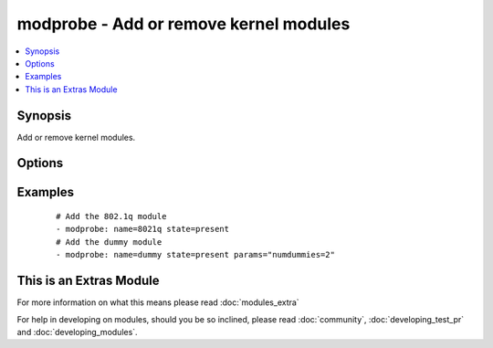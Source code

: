 .. _modprobe:


modprobe - Add or remove kernel modules
+++++++++++++++++++++++++++++++++++++++

.. versionadded:: 1.4


.. contents::
   :local:
   :depth: 1


Synopsis
--------

Add or remove kernel modules.




Options
-------

.. raw:: html

    <table border=1 cellpadding=4>
    <tr>
    <th class="head">parameter</th>
    <th class="head">required</th>
    <th class="head">default</th>
    <th class="head">choices</th>
    <th class="head">comments</th>
    </tr>
            <tr>
    <td>name<br/><div style="font-size: small;"></div></td>
    <td>yes</td>
    <td></td>
        <td><ul></ul></td>
        <td><div>Name of kernel module to manage.</div></td></tr>
            <tr>
    <td>params<br/><div style="font-size: small;"> (added in 1.6)</div></td>
    <td>no</td>
    <td></td>
        <td><ul></ul></td>
        <td><div>Modules parameters.</div></td></tr>
            <tr>
    <td>state<br/><div style="font-size: small;"></div></td>
    <td>no</td>
    <td>present</td>
        <td><ul><li>present</li><li>absent</li></ul></td>
        <td><div>Whether the module should be present or absent.</div></td></tr>
        </table>
    </br>



Examples
--------

 ::

    # Add the 802.1q module
    - modprobe: name=8021q state=present
    # Add the dummy module
    - modprobe: name=dummy state=present params="numdummies=2"




    
This is an Extras Module
------------------------

For more information on what this means please read :doc:`modules_extra`

    
For help in developing on modules, should you be so inclined, please read :doc:`community`, :doc:`developing_test_pr` and :doc:`developing_modules`.

